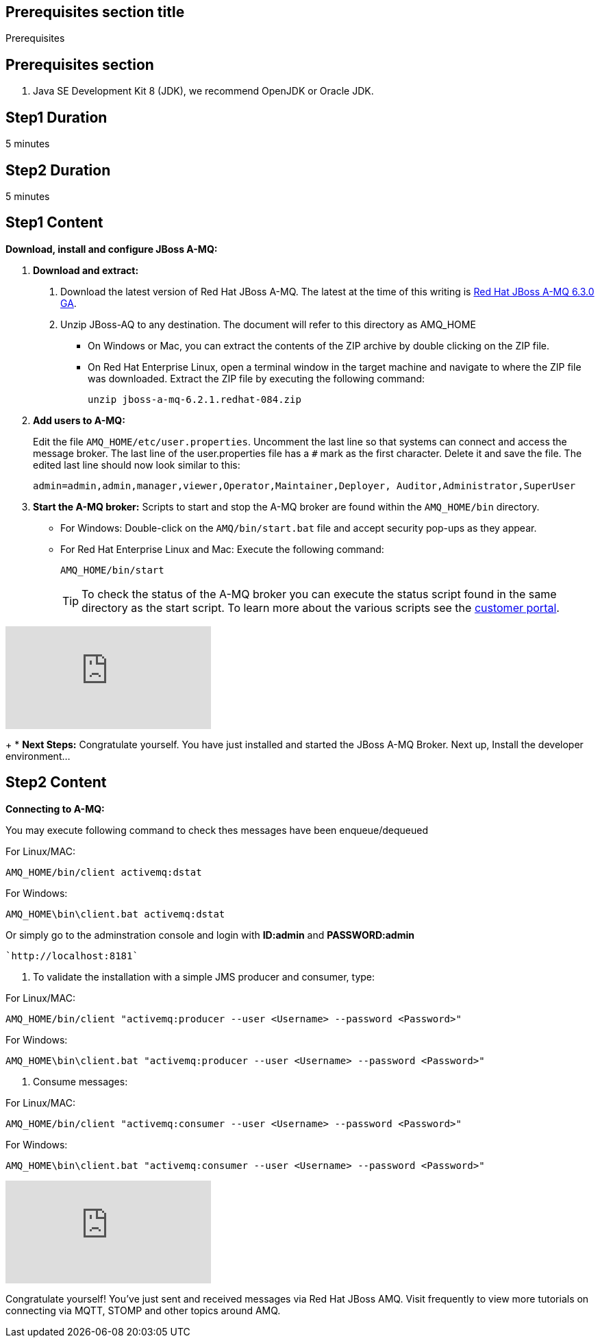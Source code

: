 :awestruct-layout: product-get-started
:awestruct-interpolate: true

== Prerequisites section title
Prerequisites

== Prerequisites section
1. Java SE Development Kit 8 (JDK), we recommend OpenJDK or Oracle JDK.


== Step1 Duration
5 minutes

== Step2 Duration
5 minutes



== Step1 Content

*Download, install and configure JBoss A-MQ:*

1. *Download and extract:*
+
a. Download the latest version of Red Hat JBoss A-MQ. The latest
at the time of this writing is link:#{site.download_manager_file_base_url}/jboss-amq-6.3.0.GA.zip[Red Hat JBoss A-MQ 6.3.0 GA].
b. Unzip JBoss-AQ to any destination. The document will refer to this directory as AMQ_HOME
* On Windows or Mac, you can extract the contents of the ZIP archive by double clicking on the ZIP file.
* On Red Hat Enterprise Linux, open a terminal window in the target machine and navigate to where the ZIP file was downloaded. Extract the ZIP file by executing the following command:
+
`unzip jboss-a-mq-6.2.1.redhat-084.zip`
+
2. *Add users to A-MQ:*
+
Edit the file `AMQ_HOME/etc/user.properties`. Uncomment the last line so that systems can connect and access the message broker. The last line of the user.properties file has a `#` mark as the first character. Delete it and save the file. The edited last line should now look similar to this:
+
`admin=admin,admin,manager,viewer,Operator,Maintainer,Deployer, Auditor,Administrator,SuperUser`
+
3. *Start the A-MQ broker:* Scripts to start and stop the A-MQ broker are found within the `AMQ_HOME/bin` directory.
* For Windows: Double-click on the `AMQ/bin/start.bat` file and accept security pop-ups as they appear.
* For Red Hat Enterprise Linux and Mac: Execute the following command:
+
`AMQ_HOME/bin/start`
+
TIP: To check the status of the A-MQ broker you can execute the status script found in the same directory as the start script. To learn more about the various scripts see the link:https://access.redhat.com/documentation/en-US/Red_Hat_JBoss_A-MQ/6.2/html/Console_Reference/index.html[customer portal].​

video::184305760[vimeo]
+
* *Next Steps:* Congratulate yourself. You have just installed and started the JBoss A-MQ Broker. Next up, Install the developer environment...

== Step2 Content
*Connecting to A-MQ:*

You may execute following command to check thes messages have been enqueue/dequeued

For Linux/MAC:

`AMQ_HOME/bin/client activemq:dstat`

For Windows:

`AMQ_HOME\bin\client.bat activemq:dstat`
    
Or simply go to the adminstration console and login with *ID:admin* and *PASSWORD:admin*

    `http://localhost:8181` 


1. To validate the installation with a simple JMS producer and consumer, type:

For Linux/MAC:

`AMQ_HOME/bin/client "activemq:producer --user <Username> --password <Password>"`

For Windows:

`AMQ_HOME\bin\client.bat "activemq:producer --user <Username> --password <Password>"`


2. Consume messages:

For Linux/MAC:

`AMQ_HOME/bin/client "activemq:consumer --user <Username> --password <Password>"`

For Windows:

`AMQ_HOME\bin\client.bat "activemq:consumer --user <Username> --password <Password>"`

video::184305594[vimeo]

Congratulate yourself! You’ve just sent and received messages via Red Hat JBoss A­MQ. Visit frequently to view more tutorials on connecting via MQTT, STOMP and other topics around A­MQ.
